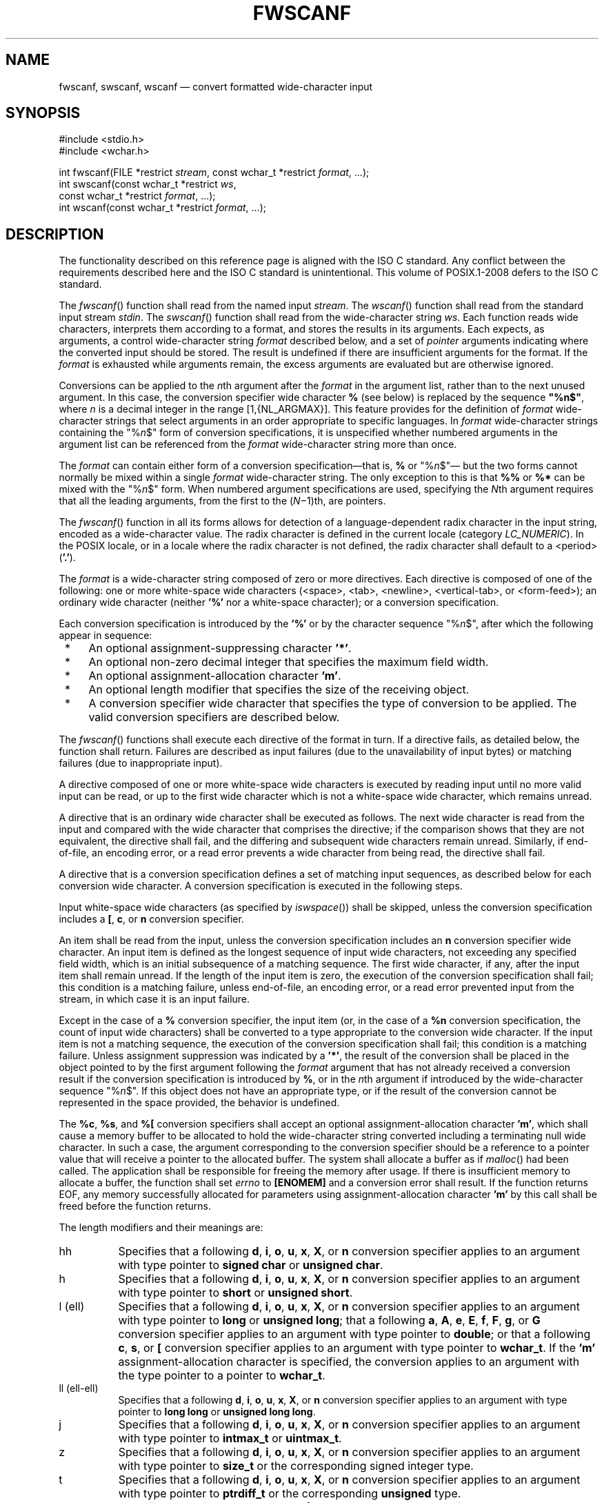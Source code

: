 '\" et
.TH FWSCANF "3" 2013 "IEEE/The Open Group" "POSIX Programmer's Manual"

.SH NAME
fwscanf,
swscanf,
wscanf
\(em convert formatted wide-character input
.SH SYNOPSIS
.LP
.nf
#include <stdio.h>
#include <wchar.h>
.P
int fwscanf(FILE *restrict \fIstream\fP, const wchar_t *restrict \fIformat\fP, ...);
int swscanf(const wchar_t *restrict \fIws\fP,
    const wchar_t *restrict \fIformat\fP, ...);
int wscanf(const wchar_t *restrict \fIformat\fP, ...);
.fi
.SH DESCRIPTION
The functionality described on this reference page is aligned with the
ISO\ C standard. Any conflict between the requirements described here and the
ISO\ C standard is unintentional. This volume of POSIX.1\(hy2008 defers to the ISO\ C standard.
.P
The
\fIfwscanf\fR()
function shall read from the named input
.IR stream .
The
\fIwscanf\fR()
function shall read from the standard input stream
.IR stdin .
The
\fIswscanf\fR()
function shall read from the wide-character string
.IR ws .
Each function reads wide characters, interprets them according to a
format, and stores the results in its arguments. Each expects, as
arguments, a control wide-character string
.IR format
described below, and a set of
.IR pointer
arguments indicating where the converted input should be stored. The
result is undefined if there are insufficient arguments for the
format. If the
.IR format
is exhausted while arguments remain, the excess arguments are
evaluated but are otherwise ignored.
.P
Conversions can be applied to the
.IR n th
argument after the
.IR format
in the argument list, rather than to the next unused argument. In this
case, the conversion specifier wide character
.BR %
(see below) is replaced by the sequence
.BR \(dq%n$\(dq ,
where
.IR n
is a decimal integer in the range [1,{NL_ARGMAX}].
This feature provides for the definition of
.IR format
wide-character strings that select arguments in an order appropriate
to specific languages. In
.IR format
wide-character strings containing the \fR"%\fIn\fR$"\fR form of
conversion specifications,
it is unspecified whether numbered arguments in the argument list can
be referenced from the
.IR format
wide-character string more than once.
.P
The
.IR format
can contain either form of a conversion specification\(emthat is,
.BR %
or \fR"%\fIn\fR$"\fR\(em but the two forms cannot normally be mixed
within a single
.IR format
wide-character string. The only exception to this is that
.BR %%
or
.BR %*
can be mixed with the \fR"%\fIn\fR$"\fR form. When numbered argument
specifications are used, specifying the
.IR N th
argument requires that all the leading arguments, from the first to
the (\c
.IR N \(mi1)th,
are pointers.
.P
The
\fIfwscanf\fR()
function in all its forms allows for detection of a language-dependent
radix character in the input string, encoded as a wide-character
value. The radix character is defined in the current locale (category
.IR LC_NUMERIC ).
In the POSIX locale, or in a locale where the radix character is not
defined, the radix character shall default to a
<period>
(\c
.BR '.' ).
.P
The
.IR format
is a wide-character string composed of zero or more directives. Each
directive is composed of one of the following:
one or more white-space wide characters (\c
<space>,
<tab>,
<newline>,
<vertical-tab>,
or
<form-feed>);
an ordinary wide character (neither
.BR '%' 
nor a white-space character); or a conversion specification.
.P
Each conversion specification is introduced by the
.BR '%' 
or by the character sequence \fR"%\fIn\fR$"\fR,
after which the following appear in sequence:
.IP " *" 4
An optional assignment-suppressing character
.BR '*' .
.IP " *" 4
An optional non-zero decimal integer that specifies the maximum field
width.
.IP " *" 4
An optional assignment-allocation character
.BR 'm' .
.IP " *" 4
An optional length modifier that specifies the size of the receiving
object.
.IP " *" 4
A conversion specifier wide character that specifies the type of
conversion to be applied. The valid conversion specifiers are described
below.
.P
The
\fIfwscanf\fR()
functions shall execute each directive of the format in turn. If a
directive fails, as detailed below, the function shall return. Failures
are described as input failures (due to the unavailability of input
bytes) or matching failures (due to inappropriate input).
.P
A directive composed of one or more white-space wide characters is
executed by reading input until no more valid input can be read, or up
to the first wide character which is not a white-space wide character,
which remains unread.
.P
A directive that is an ordinary wide character shall be executed as
follows. The next wide character is read from the input and compared
with the wide character that comprises the directive; if the comparison
shows that they are not equivalent, the directive shall fail, and the
differing and subsequent wide characters remain unread. Similarly, if
end-of-file, an encoding error, or a read error prevents a wide
character from being read, the directive shall fail.
.P
A directive that is a conversion specification defines a set of
matching input sequences, as described below for each conversion wide
character. A conversion specification is executed in the following
steps.
.P
Input white-space wide characters (as specified by
.IR "\fIiswspace\fR\^(\|)")
shall be skipped, unless the conversion specification includes a
.BR [ ,
.BR c ,
or
.BR n
conversion specifier.
.P
An item shall be read from the input, unless the conversion
specification includes an
.BR n
conversion specifier wide character. An input item is defined as the
longest sequence of input wide characters, not exceeding any specified
field width, which is an initial subsequence of a matching sequence.
The first wide character, if any, after the input item shall remain
unread. If the length of the input item is zero, the execution of the
conversion specification shall fail; this condition is a matching
failure, unless end-of-file, an encoding error, or a read error
prevented input from the stream, in which case it is an input failure.
.P
Except in the case of a
.BR %
conversion specifier, the input item (or, in the case of a
.BR %n
conversion specification, the count of input wide characters) shall be
converted to a type appropriate to the conversion wide character. If
the input item is not a matching sequence, the execution of the
conversion specification shall fail; this condition is a matching
failure. Unless assignment suppression was indicated by a
.BR '*' ,
the result of the conversion shall be placed in the object pointed to
by the first argument following the
.IR format
argument that has not already received a conversion result if the
conversion specification is introduced by
.BR % ,
or in the
.IR n th
argument if introduced by the wide-character sequence
\fR"%\fIn\fR$"\fR.
If this object does not have an appropriate type, or if the result
of the conversion cannot be represented in the space provided, the
behavior is undefined.
.P
The
.BR %c ,
.BR %s ,
and
.BR %[
conversion specifiers shall accept an optional assignment-allocation
character
.BR 'm' ,
which shall cause a memory buffer to be allocated to hold the
wide-character string converted including a terminating null wide
character. In such a case, the argument corresponding to the conversion
specifier should be a reference to a pointer value that will receive a
pointer to the allocated buffer. The system shall allocate a buffer as if
\fImalloc\fR()
had been called. The application shall be responsible for freeing the
memory after usage. If there is insufficient memory to allocate a buffer,
the function shall set
.IR errno
to
.BR [ENOMEM] 
and a conversion error shall result. If the function returns EOF, any
memory successfully allocated for parameters using assignment-allocation
character
.BR 'm' 
by this call shall be freed before the function returns.
.br
.P
The length modifiers and their meanings are:
.IP "\fRhh\fR" 8
Specifies that a following
.BR d ,
.BR i ,
.BR o ,
.BR u ,
.BR x ,
.BR X ,
or
.BR n
conversion specifier applies to an argument with type pointer to
.BR "signed char"
or
.BR "unsigned char" .
.IP "\fRh\fR" 8
Specifies that a following
.BR d ,
.BR i ,
.BR o ,
.BR u ,
.BR x ,
.BR X ,
or
.BR n
conversion specifier applies to an argument with type pointer to
.BR "short"
or
.BR "unsigned short" .
.IP "\fRl\fR\ (ell)" 8
Specifies that a following
.BR d ,
.BR i ,
.BR o ,
.BR u ,
.BR x ,
.BR X ,
or
.BR n
conversion specifier applies to an argument with type pointer to
.BR "long"
or
.BR "unsigned long" ;
that a following
.BR a ,
.BR A ,
.BR e ,
.BR E ,
.BR f ,
.BR F ,
.BR g ,
or
.BR G
conversion specifier applies to an argument with type pointer to
.BR double ;
or that a following
.BR c ,
.BR s ,
or
.BR [
conversion specifier applies to an argument with type pointer to
.BR wchar_t .
If the
.BR 'm' 
assignment-allocation character is specified, the conversion applies
to an argument with the type pointer to a pointer to
.BR wchar_t .
.IP "\fRll\fR\ (ell-ell)" 8
.br
Specifies that a following
.BR d ,
.BR i ,
.BR o ,
.BR u ,
.BR x ,
.BR X ,
or
.BR n
conversion specifier applies to an argument with type pointer to
.BR "long long"
or
.BR "unsigned long long" .
.IP "\fRj\fR" 8
Specifies that a following
.BR d ,
.BR i ,
.BR o ,
.BR u ,
.BR x ,
.BR X ,
or
.BR n
conversion specifier applies to an argument with type pointer to
.BR intmax_t
or
.BR uintmax_t .
.IP "\fRz\fR" 8
Specifies that a following
.BR d ,
.BR i ,
.BR o ,
.BR u ,
.BR x ,
.BR X ,
or
.BR n
conversion specifier applies to an argument with type pointer to
.BR size_t
or the corresponding signed integer type.
.IP "\fRt\fR" 8
Specifies that a following
.BR d ,
.BR i ,
.BR o ,
.BR u ,
.BR x ,
.BR X ,
or
.BR n
conversion specifier applies to an argument with type pointer to
.BR ptrdiff_t
or the corresponding
.BR unsigned
type.
.IP "\fRL\fR" 8
Specifies that a following
.BR a ,
.BR A ,
.BR e ,
.BR E ,
.BR f ,
.BR F ,
.BR g ,
or
.BR G
conversion specifier applies to an argument with type pointer to
.BR "long double" .
.P
If a length modifier appears with any conversion specifier other than
as specified above, the behavior is undefined.
.P
The following conversion specifier wide characters are valid:
.IP "\fRd\fP" 8
Matches an optionally signed decimal integer, whose format is the same
as expected for the subject sequence of
\fIwcstol\fR()
with the value 10 for the
.IR base
argument. In the absence of a size modifier, the application shall ensure
that the corresponding argument is a pointer to
.BR int .
.IP "\fRi\fP" 8
Matches an optionally signed integer, whose format is the same as
expected for the subject sequence of
\fIwcstol\fR()
with 0 for the
.IR base
argument. In the absence of a size modifier, the application shall
ensure that the corresponding argument is a pointer to
.BR int .
.IP "\fRo\fP" 8
Matches an optionally signed octal integer, whose format is the same as
expected for the subject sequence of
\fIwcstoul\fR()
with the value 8 for the
.IR base
argument. In the absence of a size modifier, the application shall
ensure that the corresponding argument is a pointer to
.BR unsigned .
.IP "\fRu\fP" 8
Matches an optionally signed decimal integer, whose format is the same
as expected for the subject sequence of
\fIwcstoul\fR()
with the value 10 for the
.IR base
argument. In the absence of a size modifier, the application shall
ensure that the corresponding argument is a pointer to
.BR unsigned .
.IP "\fRx\fP" 8
Matches an optionally signed hexadecimal integer, whose format is the
same as expected for the subject sequence of
\fIwcstoul\fR()
with the value 16 for the
.IR base
argument. In the absence of a size modifier, the application shall
ensure that the corresponding argument is a pointer to
.BR unsigned .
.IP "\fRa\fR,\ \fRe\fP,\ \fRf\fP,\ \fRg\fP" 8
.br
Matches an optionally signed floating-point number, infinity, or NaN
whose format is the same as expected for the subject sequence of
\fIwcstod\fR().
In the absence of a size modifier, the application shall ensure that
the corresponding argument is a pointer to
.BR float .
.RS 8 
.P
If the
\fIfwprintf\fR()
family of functions generates character string representations for
infinity and NaN (a symbolic entity encoded in floating-point
format) to support IEEE\ Std\ 754\(hy1985, the
\fIfwscanf\fR()
family of functions shall recognize them as input.
.RE
.IP "\fRs\fP" 8
Matches a sequence of non-white-space wide characters. If no
.BR l
(ell) qualifier is present, characters from the input field shall be
converted as if by repeated calls to the
\fIwcrtomb\fR()
function, with the conversion state described by an
.BR mbstate_t
object initialized to zero before the first wide character is
converted. If the
.BR 'm' 
assignment-allocation character is not specified, the application shall
ensure that the corresponding argument is a pointer to a character array
large enough to accept the sequence and the terminating null character,
which shall be added automatically.
Otherwise, the application shall ensure that the corresponding
argument is a pointer to a pointer to a
.BR wchar_t .
.RS 8 
.P
If the
.BR l
(ell) qualifier is present and the
.BR 'm' 
assignment-allocation character is not specified, the application shall
ensure that the corresponding argument is a pointer to an array of
.BR wchar_t
large enough to accept the sequence and the terminating null wide
character, which shall be added automatically.
If the
.BR l
(ell) qualifier is present and the
.BR 'm' 
assignment-allocation character is present, the application shall
ensure that the corresponding argument is a pointer to a pointer
to a
.BR wchar_t .
.RE
.IP "\fR[\fR" 8
Matches a non-empty sequence of wide characters from a set of expected
wide characters (the
.IR scanset ).
If no
.BR l
(ell) qualifier is present, wide characters from the input field shall
be converted as if by repeated calls to the
\fIwcrtomb\fR()
function, with the conversion state described by an
.BR mbstate_t
object initialized to zero before the first wide character is
converted. If the
.BR 'm' 
assignment-allocation character is not specified, the application shall
ensure that the corresponding argument is a pointer to a character array
large enough to accept the sequence and the terminating null character,
which shall be added automatically.
Otherwise, the application shall ensure that the corresponding
argument is a pointer to a pointer to a
.BR wchar_t .
.RS 8 
.P
If an
.BR l
(ell) qualifier is present and the
.BR 'm' 
assignment-allocation character is not specified, the application shall
ensure that the corresponding argument is a pointer to an array of
.BR wchar_t
large enough to accept the sequence and the terminating null
wide character.
If an
.BR l
(ell) qualifier is present and the
.BR 'm' 
assignment-allocation character is specified, the application shall
ensure that the corresponding argument is a pointer to a pointer
to a
.BR wchar_t .
.P
The conversion specification includes all subsequent wide characters in
the
.IR format
string up to and including the matching
<right-square-bracket>
(\c
.BR ']' ).
The wide characters between the square brackets (the
.IR scanlist )
comprise the scanset, unless the wide character after the
<left-square-bracket>
is a
<circumflex>
(\c
.BR '^' ),
in which case the scanset contains all wide characters that do not
appear in the scanlist between the
<circumflex>
and the
<right-square-bracket>.
If the conversion specification begins with
.BR \(dq[\|]\(dq 
or
.BR \(dq[^]\(dq ,
the
<right-square-bracket>
is included in the scanlist and the next
<right-square-bracket>
is the matching
<right-square-bracket>
that ends the conversion specification; otherwise, the first
<right-square-bracket>
is the one that ends the conversion specification. If a
.BR '\(mi' 
is in the scanlist and is not the first wide character, nor the second
where the first wide character is a
.BR '^' ,
nor the last wide character, the behavior is implementation-defined.
.RE
.IP "\fRc\fP" 8
Matches a sequence of wide characters of exactly the number specified
by the field width (1 if no field width is present in the conversion
specification).
.RS 8 
.P
If no
.BR l
(ell) length modifier is present, characters from the input field shall
be converted as if by repeated calls to the
\fIwcrtomb\fR()
function, with the conversion state described by an
.BR mbstate_t
object initialized to zero before the first wide character is
converted. No null character is added. If the
.BR 'm' 
assignment-allocation character is not specified, the application
shall ensure that the corresponding argument is a pointer to the
initial element of a character array large enough to accept the sequence.
Otherwise, the application shall ensure that the corresponding
argument is a pointer to a pointer to a
.BR char .
.P
No null wide character is added. If an
.BR l
(ell) length modifier is present and the
.BR 'm' 
assignment-allocation character is not specified, the application shall
ensure that the corresponding argument shall be a pointer to the initial
element of an array of
.BR wchar_t
large enough to accept the sequence.
If an
.BR l
(ell) qualifier is present and the
.BR 'm' 
assignment-allocation character is specified, the application shall
ensure that the corresponding argument is a pointer to a pointer
to a
.BR wchar_t .
.RE
.IP "\fRp\fP" 8
Matches an implementation-defined set of sequences, which shall be
the same as the set of sequences that is produced by the
.BR %p
conversion specification of the corresponding
\fIfwprintf\fR()
functions. The application shall ensure that the corresponding argument
is a pointer to a pointer to
.BR void .
The interpretation of the input item is implementation-defined. If
the input item is a value converted earlier during the same program
execution, the pointer that results shall compare equal to that value;
otherwise, the behavior of the
.BR %p
conversion is undefined.
.IP "\fRn\fP" 8
No input is consumed. The application shall ensure that the
corresponding argument is a pointer to the integer into which is to be
written the number of wide characters read from the input so far by
this call to the
\fIfwscanf\fR()
functions. Execution of a
.BR %n
conversion specification shall not increment the assignment count
returned at the completion of execution of the function. No argument
shall be converted, but one shall be consumed. If the conversion
specification includes an assignment-suppressing wide character or a
field width, the behavior is undefined.
.IP "\fRC\fP" 8
Equivalent to
.BR lc .
.IP "\fRS\fP" 8
Equivalent to
.BR ls .
.IP "\fR%\fR" 8
Matches a single
.BR '%' 
wide character; no conversion or assignment shall occur. The complete
conversion specification shall be
.BR %% .
.P
If a conversion specification is invalid, the behavior is undefined.
.P
The conversion specifiers
.BR A ,
.BR E ,
.BR F ,
.BR G ,
and
.BR X
are also valid and shall be equivalent to, respectively,
.BR a ,
.BR e ,
.BR f ,
.BR g ,
and
.BR x .
.P
If end-of-file is encountered during input, conversion is terminated.
If end-of-file occurs before any wide characters matching the current
conversion specification (except for
.BR %n )
have been read (other than leading white-space, where permitted),
execution of the current conversion specification shall terminate with
an input failure. Otherwise, unless execution of the current conversion
specification is terminated with a matching failure, execution of the
following conversion specification (if any) shall be terminated with an
input failure.
.P
Reaching the end of the string in
\fIswscanf\fR()
shall be equivalent to encountering end-of-file for
\fIfwscanf\fR().
.P
If conversion terminates on a conflicting input, the offending input
shall be left unread in the input. Any trailing white space (including
<newline>)
shall be left unread unless matched by a conversion specification. The
success of literal matches and suppressed assignments is only directly
determinable via the
.BR %n
conversion specification.
.P
The
\fIfwscanf\fR()
and
\fIwscanf\fR()
functions may mark the last data access timestamp of the file
associated with
.IR stream
for update. The last data access timestamp shall be marked for update
by the first successful execution of
\fIfgetwc\fR(),
\fIfgetws\fR(),
\fIfwscanf\fR(),
\fIgetwc\fR(),
\fIgetwchar\fR(),
\fIvfwscanf\fR(),
\fIvwscanf\fR(),
or
\fIwscanf\fR()
using
.IR stream
that returns data not supplied by a prior call to
\fIungetwc\fR().
.SH "RETURN VALUE"
Upon successful completion, these functions shall return the number of
successfully matched and assigned input items; this number can be zero
in the event of an early matching failure. If the input ends before the
first matching failure or conversion, EOF shall be returned.
If any error occurs, EOF shall be returned,
and
.IR errno
shall be set to indicate the error.
If a read error occurs, the error indicator for the stream shall be set.
.SH ERRORS
For the conditions under which the
\fIfwscanf\fR()
functions shall fail and may fail, refer to
.IR "\fIfgetwc\fR\^(\|)".
.P
In addition, the
\fIfwscanf\fR()
function shall fail if:
.TP
.BR EILSEQ
Input byte sequence does not form a valid character.
.TP
.BR ENOMEM
Insufficient storage space is available.
.P
In addition, the
\fIfwscanf\fR()
function may fail if:
.TP
.BR EINVAL
There are insufficient arguments.
.LP
.IR "The following sections are informative."
.SH "EXAMPLES"
The call:
.sp
.RS 4
.nf
\fB
int i, n; float x; char name[50];
n = wscanf(L"%d%f%s", &i, &x, name);
.fi \fR
.P
.RE
.P
with the input line:
.sp
.RS 4
.nf
\fB
25 54.32E\(mi1 Hamster
.fi \fR
.P
.RE
.P
assigns to
.IR n
the value 3, to
.IR i
the value 25, to
.IR x
the value 5.432, and
.IR name
contains the string
.BR \(dqHamster\(dq .
.P
The call:
.sp
.RS 4
.nf
\fB
int i; float x; char name[50];
(void) wscanf(L"%2d%f%*d %[0123456789]", &i, &x, name);
.fi \fR
.P
.RE
.P
with input:
.sp
.RS 4
.nf
\fB
56789 0123 56a72
.fi \fR
.P
.RE
.P
assigns 56 to
.IR i ,
789.0 to
.IR x ,
skips 0123, and places the string
.BR \(dq56\e0\(dq 
in
.IR name .
The next call to
\fIgetchar\fR()
shall return the character
.BR 'a' .
.SH "APPLICATION USAGE"
In format strings containing the
.BR '%' 
form of conversion specifications, each argument in the argument
list is used exactly once.
.P
For functions that allocate memory as if by
\fImalloc\fR(),
the application should release such memory when it is no longer
required by a call to
\fIfree\fR().
For
\fIfwscanf\fR(),
this is memory allocated via use of the
.BR 'm' 
assignment-allocation character.
.SH RATIONALE
None.
.SH "FUTURE DIRECTIONS"
None.
.SH "SEE ALSO"
.IR "Section 2.5" ", " "Standard I/O Streams",
.IR "\fIgetwc\fR\^(\|)",
.IR "\fIfwprintf\fR\^(\|)",
.IR "\fIsetlocale\fR\^(\|)",
.IR "\fIwcstod\fR\^(\|)",
.IR "\fIwcstol\fR\^(\|)",
.IR "\fIwcstoul\fR\^(\|)",
.IR "\fIwcrtomb\fR\^(\|)"
.P
The Base Definitions volume of POSIX.1\(hy2008,
.IR "Chapter 7" ", " "Locale",
.IR "\fB<stdio.h>\fP",
.IR "\fB<wchar.h>\fP"
.SH COPYRIGHT
Portions of this text are reprinted and reproduced in electronic form
from IEEE Std 1003.1, 2013 Edition, Standard for Information Technology
-- Portable Operating System Interface (POSIX), The Open Group Base
Specifications Issue 7, Copyright (C) 2013 by the Institute of
Electrical and Electronics Engineers, Inc and The Open Group.
(This is POSIX.1-2008 with the 2013 Technical Corrigendum 1 applied.) In the
event of any discrepancy between this version and the original IEEE and
The Open Group Standard, the original IEEE and The Open Group Standard
is the referee document. The original Standard can be obtained online at
http://www.unix.org/online.html .

Any typographical or formatting errors that appear
in this page are most likely
to have been introduced during the conversion of the source files to
man page format. To report such errors, see
https://www.kernel.org/doc/man-pages/reporting_bugs.html .
